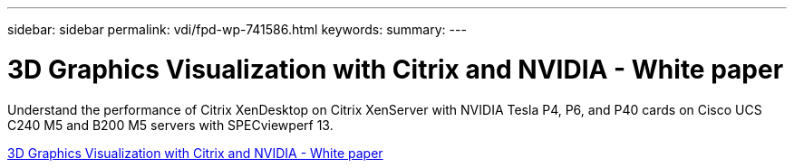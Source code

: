 ---
sidebar: sidebar
permalink: vdi/fpd-wp-741586.html
keywords: 
summary: 
---

= 3D Graphics Visualization with Citrix and NVIDIA - White paper

:hardbreaks:
:nofooter:
:icons: font
:linkattrs:
:imagesdir: ./../media/

Understand the performance of Citrix XenDesktop on Citrix XenServer with NVIDIA Tesla P4, P6, and P40 cards on Cisco UCS C240 M5 and B200 M5 servers with SPECviewperf 13.  

link:https://www.cisco.com/c/dam/en/us/products/collateral/servers-unified-computing/ucs-c-series-rack-servers/whitepaper-c11-741586.pdf[3D Graphics Visualization with Citrix and NVIDIA - White paper^]